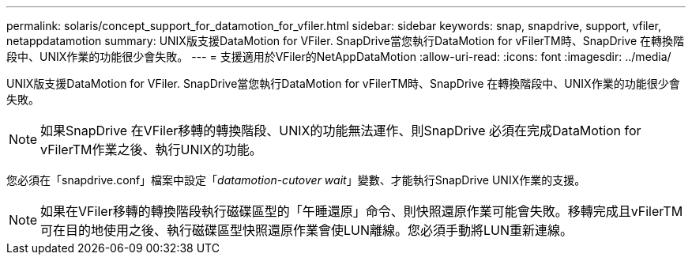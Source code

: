 ---
permalink: solaris/concept_support_for_datamotion_for_vfiler.html 
sidebar: sidebar 
keywords: snap, snapdrive, support, vfiler, netappdatamotion 
summary: UNIX版支援DataMotion for VFiler. SnapDrive當您執行DataMotion for vFilerTM時、SnapDrive 在轉換階段中、UNIX作業的功能很少會失敗。 
---
= 支援適用於VFiler的NetAppDataMotion
:allow-uri-read: 
:icons: font
:imagesdir: ../media/


[role="lead"]
UNIX版支援DataMotion for VFiler. SnapDrive當您執行DataMotion for vFilerTM時、SnapDrive 在轉換階段中、UNIX作業的功能很少會失敗。


NOTE: 如果SnapDrive 在VFiler移轉的轉換階段、UNIX的功能無法運作、則SnapDrive 必須在完成DataMotion for vFilerTM作業之後、執行UNIX的功能。

您必須在「snapdrive.conf」檔案中設定「_datamotion-cutover wait_」變數、才能執行SnapDrive UNIX作業的支援。


NOTE: 如果在VFiler移轉的轉換階段執行磁碟區型的「午睡還原」命令、則快照還原作業可能會失敗。移轉完成且vFilerTM可在目的地使用之後、執行磁碟區型快照還原作業會使LUN離線。您必須手動將LUN重新連線。
